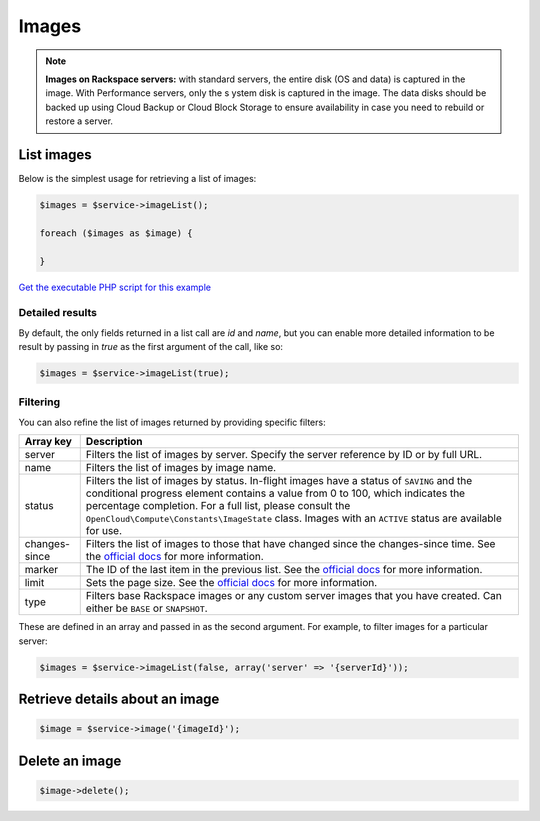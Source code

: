 Images
======

.. note::

  **Images on Rackspace servers:** with standard servers, the entire disk
  (OS and data) is captured in the image. With Performance servers, only the s
  ystem disk is captured in the image. The data disks should be backed up using
  Cloud Backup or Cloud Block Storage to ensure availability in case you need
  to rebuild or restore a server.


List images
-----------

Below is the simplest usage for retrieving a list of images:

.. code-block:: php

  $images = $service->imageList();

  foreach ($images as $image) {

  }

`Get the executable PHP script for this example <https://raw.githubusercontent.com/rackspace/php-opencloud/master/samples/Compute/list_images.php>`_


Detailed results
~~~~~~~~~~~~~~~~

By default, the only fields returned in a list call are `id` and `name`, but
you can enable more detailed information to be result by passing in `true` as
the first argument of the call, like so:

.. code-block:: php

  $images = $service->imageList(true);


Filtering
~~~~~~~~~

You can also refine the list of images returned by providing specific filters:

+-----------------+----------------------------------------------------------------------------------------------------------------------------------------------------------------------------------------------------------------------------------------------------------------------------------------------------------------------------------------------------+
| Array key       | Description                                                                                                                                                                                                                                                                                                                                        |
+=================+====================================================================================================================================================================================================================================================================================================================================================+
| server          | Filters the list of images by server. Specify the server reference by ID or by full URL.                                                                                                                                                                                                                                                           |
+-----------------+----------------------------------------------------------------------------------------------------------------------------------------------------------------------------------------------------------------------------------------------------------------------------------------------------------------------------------------------------+
| name            | Filters the list of images by image name.                                                                                                                                                                                                                                                                                                          |
+-----------------+----------------------------------------------------------------------------------------------------------------------------------------------------------------------------------------------------------------------------------------------------------------------------------------------------------------------------------------------------+
| status          | Filters the list of images by status. In-flight images have a status of ``SAVING`` and the conditional progress element contains a value from 0 to 100, which indicates the percentage completion. For a full list, please consult the ``OpenCloud\Compute\Constants\ImageState`` class. Images with an ``ACTIVE`` status are available for use.   |
+-----------------+----------------------------------------------------------------------------------------------------------------------------------------------------------------------------------------------------------------------------------------------------------------------------------------------------------------------------------------------------+
| changes-since   | Filters the list of images to those that have changed since the changes-since time. See the `official docs <http://docs.rackspace.com/servers/api/v2/cs-devguide/content/ChangesSince.html>`__ for more information.                                                                                                                               |
+-----------------+----------------------------------------------------------------------------------------------------------------------------------------------------------------------------------------------------------------------------------------------------------------------------------------------------------------------------------------------------+
| marker          | The ID of the last item in the previous list. See the `official docs <http://docs.rackspace.com/servers/api/v2/cs-devguide/content/Paginated_Collections-d1e664.html>`__ for more information.                                                                                                                                                     |
+-----------------+----------------------------------------------------------------------------------------------------------------------------------------------------------------------------------------------------------------------------------------------------------------------------------------------------------------------------------------------------+
| limit           | Sets the page size. See the `official docs <http://docs.rackspace.com/servers/api/v2/cs-devguide/content/Paginated_Collections-d1e664.html>`__ for more information.                                                                                                                                                                               |
+-----------------+----------------------------------------------------------------------------------------------------------------------------------------------------------------------------------------------------------------------------------------------------------------------------------------------------------------------------------------------------+
| type            | Filters base Rackspace images or any custom server images that you have created. Can either be ``BASE`` or ``SNAPSHOT``.                                                                                                                                                                                                                           |
+-----------------+----------------------------------------------------------------------------------------------------------------------------------------------------------------------------------------------------------------------------------------------------------------------------------------------------------------------------------------------------+

These are defined in an array and passed in as the second argument. For example,
to filter images for a particular server:

.. code-block:: php

  $images = $service->imageList(false, array('server' => '{serverId}'));


Retrieve details about an image
-------------------------------

.. code-block:: php

  $image = $service->image('{imageId}');


Delete an image
---------------

.. code-block:: php

  $image->delete();
